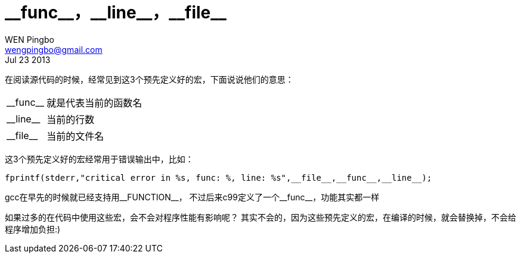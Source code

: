 = \\__func__，\\__line__，\\__file__
WEN Pingbo <wengpingbo@gmail.com>
Jul 23 2013

在阅读源代码的时候，经常见到这3个预先定义好的宏，下面说说他们的意思：
[horizontal]
\\__func__:: 就是代表当前的函数名
\\__line__:: 当前的行数
\\__file__:: 当前的文件名

这3个预先定义好的宏经常用于错误输出中，比如：

[source, c]
fprintf(stderr,"critical error in %s, func: %, line: %s",__file__,__func__,__line__);

gcc在早先的时候就已经支持用\\__FUNCTION__， 不过后来c99定义了一个\\__func__，功能其实都一样

如果过多的在代码中使用这些宏，会不会对程序性能有影响呢？
其实不会的，因为这些预先定义的宏，在编译的时候，就会替换掉，不会给程序增加负担:)

